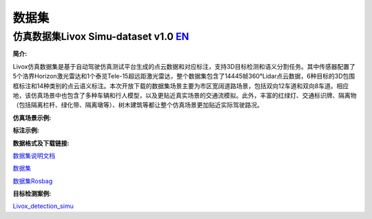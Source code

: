 ========================================
数据集
========================================

仿真数据集Livox Simu-dataset v1.0    `EN <https://livox-wiki-en.readthedocs.io/en/latest/data_summary/dataset.html>`_
------------------------------------------------------------------------------------------------------------------------------------------------------------------------

**简介:**

Livox仿真数据集是基于自动驾驶仿真测试平台生成的点云数据和对应标注，支持3D目标检测和语义分割任务。其中传感器配置了5个浩界Horizon激光雷达和1个泰览Tele-15超远距激光雷达，整个数据集包含了14445帧360°Lidar点云数据，6种目标的3D包围框标注和14种类别的点云语义标注。本次开放下载的数据集场景主要为市区宽阔道路场景，包括双向12车道和双向8车道。相应地，该仿真场景中也包含了多种车辆和行人模型，以及更贴近真实场景的交通流模拟。此外，丰富的红绿灯、交通标识牌、隔离物（包括隔离栏杆、绿化带、隔离墩等）、树木建筑等都让整个仿真场景更加贴近实际驾驶路况。

**仿真场景示例:**

.. image:: ../image/simulation_dataset_1.png

**标注示例:**

.. image:: ../image/simulation_dataset_2.png

**数据格式及下载链接:**

`数据集说明文档 <https://terra-1-g.djicdn.com/65c028cd298f4669a7f0e40e50ba1131/Download/Avia/readme_CN.md>`_

`数据集 <https://terra-1-g.djicdn.com/65c028cd298f4669a7f0e40e50ba1131/Download/dataset/simu_data.zip>`_

`数据集Rosbag <https://terra-1-g.djicdn.com/65c028cd298f4669a7f0e40e50ba1131/Download/dataset/simu_data_rosbag.zip>`_

**目标检测案例:**

`Livox_detection_simu <https://github.com/Livox-SDK/livox_detection_simu>`_
